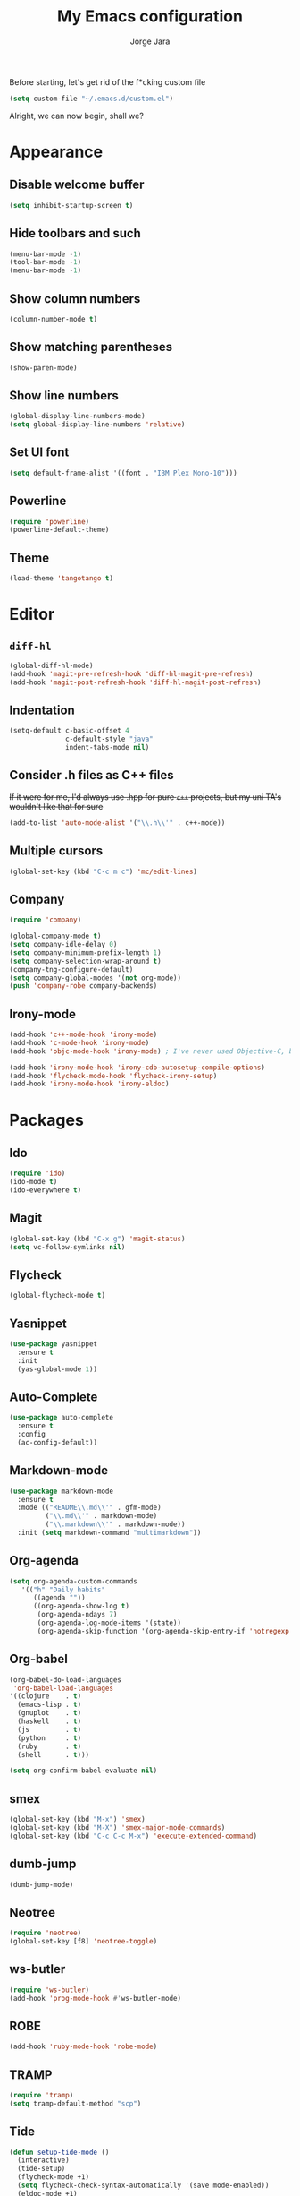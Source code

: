 #+TITLE: My Emacs configuration
#+AUTHOR: Jorge Jara
#+STARTUP: indent

Before starting, let's get rid of the f*cking custom file
#+BEGIN_SRC emacs-lisp
(setq custom-file "~/.emacs.d/custom.el")
#+END_SRC

Alright, we can now begin, shall we?

* Appearance
** Disable welcome buffer
#+BEGIN_SRC emacs-lisp
(setq inhibit-startup-screen t)
#+END_SRC
** Hide toolbars and such
#+BEGIN_SRC emacs-lisp
(menu-bar-mode -1)
(tool-bar-mode -1)
(menu-bar-mode -1)
#+END_SRC
** Show column numbers
#+BEGIN_SRC emacs-lisp
(column-number-mode t)
#+END_SRC
** Show matching parentheses
#+BEGIN_SRC emacs-lisp
(show-paren-mode)
#+END_SRC
** Show line numbers
#+BEGIN_SRC emacs-lisp
(global-display-line-numbers-mode)
(setq global-display-line-numbers 'relative)
#+END_SRC
** Set UI font
#+BEGIN_SRC emacs-lisp
(setq default-frame-alist '((font . "IBM Plex Mono-10")))
#+END_SRC
** Powerline
#+BEGIN_SRC emacs-lisp
(require 'powerline)
(powerline-default-theme)
#+END_SRC
** Theme
#+BEGIN_SRC emacs-lisp
(load-theme 'tangotango t)
#+END_SRC
* Editor
** ~diff-hl~
#+BEGIN_SRC emacs-lisp
(global-diff-hl-mode)
(add-hook 'magit-pre-refresh-hook 'diff-hl-magit-pre-refresh)
(add-hook 'magit-post-refresh-hook 'diff-hl-magit-post-refresh)
#+END_SRC
** Indentation
#+BEGIN_SRC emacs-lisp
(setq-default c-basic-offset 4
              c-default-style "java"
              indent-tabs-mode nil)
#+END_SRC
** Consider .h files as C++ files
+If it were for me, I'd always use .hpp for pure =c++= projects, but my uni TA's wouldn't like that for sure+
#+BEGIN_SRC emacs-lisp
(add-to-list 'auto-mode-alist '("\\.h\\'" . c++-mode))
#+END_SRC
** Multiple cursors
#+BEGIN_SRC emacs-lisp
(global-set-key (kbd "C-c m c") 'mc/edit-lines)
#+END_SRC
** Company
#+BEGIN_SRC emacs-lisp
(require 'company)

(global-company-mode t)
(setq company-idle-delay 0)
(setq company-minimum-prefix-length 1)
(setq company-selection-wrap-around t)
(company-tng-configure-default)
(setq company-global-modes '(not org-mode))
(push 'company-robe company-backends)
#+END_SRC
** Irony-mode
#+BEGIN_SRC emacs-lisp
(add-hook 'c++-mode-hook 'irony-mode)
(add-hook 'c-mode-hook 'irony-mode)
(add-hook 'objc-mode-hook 'irony-mode) ; I've never used Objective-C, but it doesn't hurt to have this

(add-hook 'irony-mode-hook 'irony-cdb-autosetup-compile-options)
(add-hook 'flycheck-mode-hook 'flycheck-irony-setup)
(add-hook 'irony-mode-hook 'irony-eldoc)
#+END_SRC
* Packages
** Ido
#+BEGIN_SRC emacs-lisp
(require 'ido)
(ido-mode t)
(ido-everywhere t)
#+END_SRC
** Magit
#+BEGIN_SRC emacs-lisp
(global-set-key (kbd "C-x g") 'magit-status)
(setq vc-follow-symlinks nil)
#+END_SRC
** Flycheck
#+BEGIN_SRC emacs-lisp
(global-flycheck-mode t)
#+END_SRC
** Yasnippet
#+BEGIN_SRC emacs-lisp
(use-package yasnippet
  :ensure t
  :init
  (yas-global-mode 1))
#+END_SRC
** Auto-Complete
#+BEGIN_SRC emacs-lisp
(use-package auto-complete
  :ensure t
  :config
  (ac-config-default))
#+END_SRC
** Markdown-mode
#+BEGIN_SRC emacs-lisp
(use-package markdown-mode
  :ensure t
  :mode (("README\\.md\\'" . gfm-mode)
         ("\\.md\\'" . markdown-mode)
         ("\\.markdown\\'" . markdown-mode))
  :init (setq markdown-command "multimarkdown"))
#+END_SRC
** Org-agenda
#+BEGIN_SRC emacs-lisp
(setq org-agenda-custom-commands
   '(("h" "Daily habits"
      ((agenda ""))
      ((org-agenda-show-log t)
       (org-agenda-ndays 7)
       (org-agenda-log-mode-items '(state))
       (org-agenda-skip-function '(org-agenda-skip-entry-if 'notregexp ":DAILY:"))))))
#+END_SRC
** Org-babel
#+BEGIN_SRC emacs-lisp
(org-babel-do-load-languages
 'org-babel-load-languages
'((clojure    . t)
  (emacs-lisp . t)
  (gnuplot    . t)
  (haskell    . t)
  (js         . t)
  (python     . t)
  (ruby       . t)
  (shell      . t)))

(setq org-confirm-babel-evaluate nil)
#+END_SRC
** smex
#+BEGIN_SRC emacs-lisp
(global-set-key (kbd "M-x") 'smex)
(global-set-key (kbd "M-X") 'smex-major-mode-commands)
(global-set-key (kbd "C-c C-c M-x") 'execute-extended-command)
#+END_SRC
** dumb-jump
#+BEGIN_SRC emacs-lisp
(dumb-jump-mode)
#+END_SRC
** Neotree
#+BEGIN_SRC emacs-lisp
(require 'neotree)
(global-set-key [f8] 'neotree-toggle)
#+END_SRC
** ws-butler
#+BEGIN_SRC emacs-lisp
(require 'ws-butler)
(add-hook 'prog-mode-hook #'ws-butler-mode)
#+END_SRC
** ROBE
#+BEGIN_SRC emacs-lisp
(add-hook 'ruby-mode-hook 'robe-mode)
#+END_SRC
** TRAMP
#+BEGIN_SRC emacs-lisp
(require 'tramp)
(setq tramp-default-method "scp")
#+END_SRC
** Tide
#+BEGIN_SRC emacs-lisp
(defun setup-tide-mode ()
  (interactive)
  (tide-setup)
  (flycheck-mode +1)
  (setq flycheck-check-syntax-automatically '(save mode-enabled))
  (eldoc-mode +1)
  (tide-hl-identifier-mode +1)
  ;; company is an optional dependency. You have to
  ;; install it separately via package-install
  ;; `M-x package-install [ret] company`
  (company-mode +1))

;; aligns annotation to the right hand side
(setq company-tooltip-align-annotations t)

;; formats the buffer before saving
(add-hook 'before-save-hook 'tide-format-before-save)

(add-hook 'typescript-mode-hook #'setup-tide-mode)
#+END_SRC
* LaTeX
** AUCTeX
#+BEGIN_SRC emacs-lisp
(setq TeX-auto-save t)
(setq TeX-parse-self t)
(setq-default TeX-master t)
(add-to-list 'org-latex-packages-alist '("" "listings" nil))
(setq org-latex-listings t)
(setq org-latex-listings-options '(("breaklines" "true")))

(setq TeX-PDF-mode t)
(setq TeX-command-force "LaTeX")

(TeX-source-correlate-mode)        ; activate forward/reverse search
(add-to-list 'TeX-view-program-list '("zathura" zathura-forward-search))
(setq TeX-view-program-selection (quote ((output-pdf "zathura") (output-dvi "xdvi"))))
#+END_SRC
*** Zathura
#+BEGIN_SRC emacs-lisp
(setq zathura-procs ())
(defun zathura-forward-search ()
  ;; Open the compiled pdf in Zathura with synctex. This is complicated since
  ;; 1) Zathura refuses to acknowledge Synctex directive if the pdf is not
  ;; already opened
  ;; 2) This means we have to bookkeep open Zathura processes ourselves: first
  ;; open a new pdf from the beginning, if it is not already open. Then call
  ;; Zathura again with the synctex directive.
  (interactive)
  (let* ((zathura-launch-buf (get-buffer-create "*Zathura Output*"))
         (pdfname (TeX-master-file "pdf"))
         (zatentry (assoc pdfname zathura-procs))
         (zatproc (if (and zatentry (process-live-p (cdr zatentry)))
                      (cdr zatentry)
                    (progn
                      (let ((proc (progn (message "Launching Zathura")
                                         (start-process "zathura-launch"
                                                        zathura-launch-buf "zathura"
                                                         "-x" "emacsclient +%{line} %{input}" pdfname))))
                        (when zatentry
                          (setq zathura-procs (delq zatentry zathura-procs)))
                        (add-to-list 'zathura-procs (cons pdfname proc))
                        (set-process-query-on-exit-flag proc nil)
                        proc))))
         (pid (process-id zatproc))
         (synctex (format "%s:0:%s"
                          (TeX-current-line)
                          (TeX-current-file-name-master-relative)))
         )
    (start-process "zathura-synctex" zathura-launch-buf "zathura" "--synctex-forward" synctex pdfname)
    (start-process "raise-zathura-wmctrl" zathura-launch-buf "wmctrl" "-a" pdfname)
    ))
#+END_SRC
** texfrag
#+BEGIN_SRC emacs-lisp
(texfrag-global-mode)
(setq-default texfrag-scale 1.4)
#+END_SRC
* Miscellaneous
** Disable Back and Forward keys
I tend to press them by mistake on my ThinkPad
#+BEGIN_SRC emacs-lisp
(global-unset-key (kbd "<XF86Back>"))
(global-unset-key (kbd "<XF86Forward>"))
#+END_SRC
** Properly indented newlines on C-style comments with ~M-j~
#+BEGIN_SRC emacs-lisp
(defun my-prettify-c-block-comment (orig-fun &rest args)
  (let* ((first-comment-line (looking-back "/\\*\\s-*.*"))
         (star-col-num (when first-comment-line
                         (save-excursion
                           (re-search-backward "/\\*")
                           (1+ (current-column))))))
    (apply orig-fun args)
    (when first-comment-line
      (save-excursion
        (newline)
        (dotimes (cnt star-col-num)
          (insert " "))
        (move-to-column star-col-num)
        (insert "*/"))
      ;;(move-to-column star-col-num) ; comment this line if using bsd style
      ;;(insert "*") ; comment this line if using bsd style
     ))
  ;; Ensure one space between the asterisk and the comment
  (when (not (looking-back " "))
    (insert " ")))
(advice-add 'c-indent-new-comment-line :around #'my-prettify-c-block-comment)
#+END_SRC
** Move lines with ~M-<up>~ and ~M-<down>~
#+BEGIN_SRC emacs-lisp
(defun move-line (n)
  "Move the current line up or down by N lines."
  (interactive "p")
  (setq col (current-column))
  (beginning-of-line) (setq start (point))
  (end-of-line) (forward-char) (setq end (point))
  (let ((line-text (delete-and-extract-region start end)))
    (forward-line n)
    (insert line-text)
    ;; restore point to original column in moved line
    (forward-line -1)
    (forward-char col)))

(defun move-line-up (n)
  "Move the current line up by N lines."
  (interactive "p")
  (move-line (if (null n) -1 (- n))))

(defun move-line-down (n)
  "Move the current line down by N lines."
  (interactive "p")
  (move-line (if (null n) 1 n)))
#+END_SRC
* Org
** Set Org directory
#+BEGIN_SRC emacs-lisp
(setq org-directory "~/org/")
#+END_SRC
** =TODO= keywords
#+BEGIN_SRC emacs-lisp
(setq org-todo-keywords
      '((sequence "TODO" "WAIT" "|" "DONE" "WONT")))
(setq org-todo-keyword-faces
      '(("TODO" . org-warning)
         ("WAIT" . "yellow")
         ("DONE" . "green")
         ("WONT" . "red")))
#+END_SRC
** Archive location
#+BEGIN_SRC emacs-lisp
(setq org-archive-location (concat ".archive/archive-"
				   (format-time-string "%Y%m" (current-time))
				   ".org_archive::"))
#+END_SRC
** Show task completion time
#+BEGIN_SRC emacs-lisp
(setq org-log-done 'time)
#+END_SRC
** Indentation
#+BEGIN_SRC emacs-lisp
(add-hook 'org-mode-hook 'org-indent-mode)
(setq org-src-tab-acts-natively t)
(setq org-src-preserve-indentation nil
      org-edit-src-content-indentation 0)
#+END_SRC
** Refiling
#+BEGIN_SRC emacs-lisp
(setq org-refile-targets '((nil :maxlevel . 3)
     (org-agenda-files :maxlevel . 3)))
(setq org-outline-path-complete-in-steps nil)
(setq org-refile-use-outline-path t)
#+END_SRC
** Don't show leading stars on headings
#+BEGIN_SRC emacs-lisp
(org-indent-mode)
(setq org-startup-indented t
      org-hide-leading-stars t)
#+END_SRC

